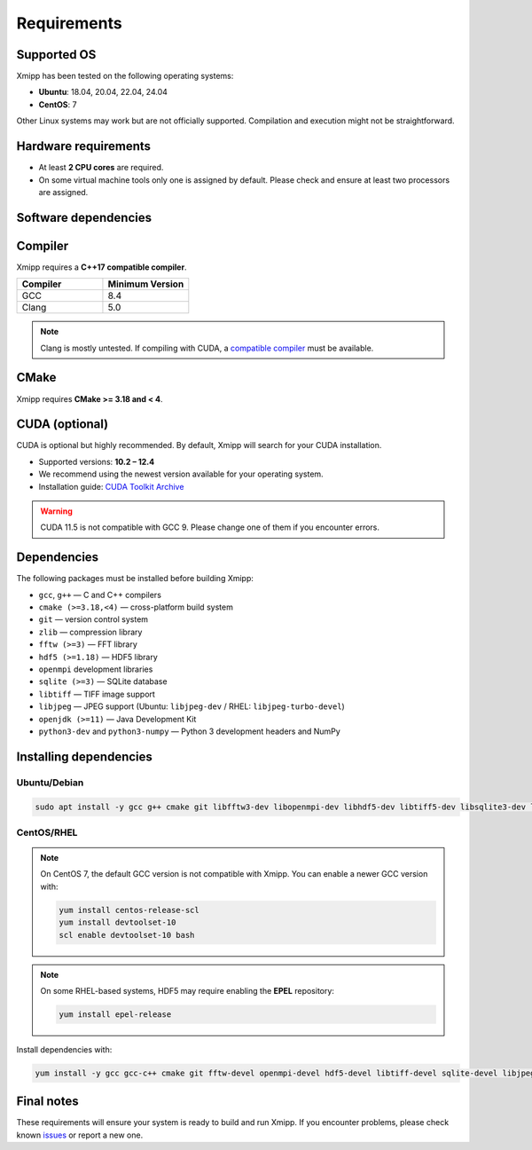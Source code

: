 Requirements
------------

Supported OS
^^^^^^^^^^^^

Xmipp has been tested on the following operating systems:

- **Ubuntu**: 18.04, 20.04, 22.04, 24.04
- **CentOS**: 7

Other Linux systems may work but are not officially supported. Compilation and execution might not be straightforward.

Hardware requirements
^^^^^^^^^^^^^^^^^^^^^

- At least **2 CPU cores** are required.  
- On some virtual machine tools only one is assigned by default. Please check and ensure at least two processors are assigned.

Software dependencies
^^^^^^^^^^^^^^^^^^^^^

Compiler
^^^^^^^^

Xmipp requires a **C++17 compatible compiler**.  

.. list-table::
   :header-rows: 1
   :widths: 50 50

   * - Compiler
     - Minimum Version
   * - GCC
     - 8.4
   * - Clang
     - 5.0

.. note::
   Clang is mostly untested.  
   If compiling with CUDA, a `compatible compiler <https://gist.github.com/ax3l/9489132>`_ must be available.

CMake
^^^^^

Xmipp requires **CMake >= 3.18 and < 4**.

CUDA (optional)
^^^^^^^^^^^^^^^

CUDA is optional but highly recommended. By default, Xmipp will search for your CUDA installation.  

- Supported versions: **10.2 – 12.4**
- We recommend using the newest version available for your operating system.
- Installation guide: `CUDA Toolkit Archive <https://developer.nvidia.com/cuda-toolkit-archive>`_

.. warning::
   CUDA 11.5 is not compatible with GCC 9. Please change one of them if you encounter errors.

Dependencies
^^^^^^^^^^^^

The following packages must be installed before building Xmipp:

- ``gcc``, ``g++`` — C and C++ compilers
- ``cmake (>=3.18,<4)`` — cross-platform build system
- ``git`` — version control system
- ``zlib`` — compression library
- ``fftw (>=3)`` — FFT library
- ``hdf5 (>=1.18)`` — HDF5 library
- ``openmpi`` development libraries
- ``sqlite (>=3)`` — SQLite database
- ``libtiff`` — TIFF image support
- ``libjpeg`` — JPEG support (Ubuntu: ``libjpeg-dev`` / RHEL: ``libjpeg-turbo-devel``)
- ``openjdk (>=11)`` — Java Development Kit
- ``python3-dev`` and ``python3-numpy`` — Python 3 development headers and NumPy

Installing dependencies
^^^^^^^^^^^^^^^^^^^^^^^

Ubuntu/Debian
"""""""""""""

.. code-block:: bash

   sudo apt install -y gcc g++ cmake git libfftw3-dev libopenmpi-dev libhdf5-dev libtiff5-dev libsqlite3-dev libjpeg-dev python3-dev python3-numpy default-jdk zlib1g-dev

CentOS/RHEL
"""""""""""

.. note::
   On CentOS 7, the default GCC version is not compatible with Xmipp.  
   You can enable a newer GCC version with:

   .. code-block:: bash

      yum install centos-release-scl
      yum install devtoolset-10
      scl enable devtoolset-10 bash

.. note::
   On some RHEL-based systems, HDF5 may require enabling the **EPEL** repository:

   .. code-block:: bash

      yum install epel-release

Install dependencies with:

.. code-block:: bash

   yum install -y gcc gcc-c++ cmake git fftw-devel openmpi-devel hdf5-devel libtiff-devel sqlite-devel libjpeg-turbo-devel python3-devel python3-numpy java-11-openjdk-devel zlib-devel

Final notes
^^^^^^^^^^^

These requirements will ensure your system is ready to build and run Xmipp.  
If you encounter problems, please check known `issues <https://github.com/I2PC/xmipp/issues?q=is%3Aissue>`_ or report a new one.